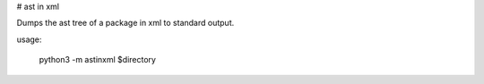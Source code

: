 # ast in xml

Dumps the ast tree of a package in xml to standard output.

usage:

	python3 -m astinxml $directory 



